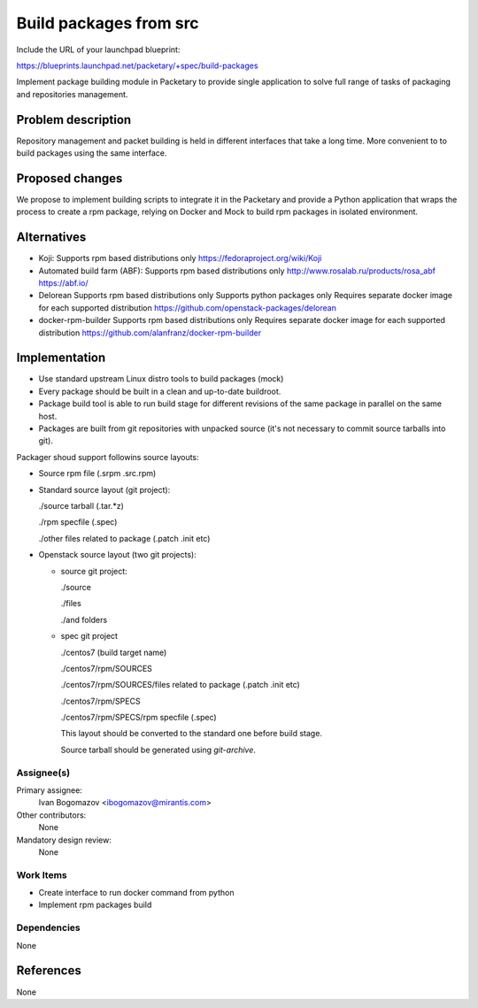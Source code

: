 ..
 This work is licensed under a Creative Commons Attribution 3.0 Unported
 License.

 http://creativecommons.org/licenses/by/3.0/legalcode

==========================================
Build packages from src
==========================================

Include the URL of your launchpad blueprint:

https://blueprints.launchpad.net/packetary/+spec/build-packages

Implement package building module in Packetary to provide single application to
solve full range of tasks of packaging and repositories management.


--------------------
Problem description
--------------------

Repository management and packet building is 
held in different interfaces that take a long time. 
More convenient to to build packages using the same interface.

----------------
Proposed changes
----------------

We propose to implement building scripts to integrate it in 
the Packetary and provide a Python application that wraps the
process to create a rpm package, relying on Docker and Mock to build rpm
packages in isolated environment.



------------
Alternatives
------------

* Koji:
  Supports rpm based distributions only
  https://fedoraproject.org/wiki/Koji

* Automated build farm (ABF):
  Supports rpm based distributions only
  http://www.rosalab.ru/products/rosa_abf
  https://abf.io/

* Delorean
  Supports rpm based distributions only
  Supports python packages only
  Requires separate docker image for each supported distribution
  https://github.com/openstack-packages/delorean

* docker-rpm-builder
  Supports rpm based distributions only
  Requires separate docker image for each supported distribution
  https://github.com/alanfranz/docker-rpm-builder

--------------
Implementation
--------------


*     Use standard upstream Linux distro tools to build packages (mock)

*     Every package should be built in a clean and up-to-date buildroot.

*     Package build tool is able to run build stage for different revisions of the same package in parallel on the same host.

*     Packages are built from git repositories with unpacked source (it's not necessary to commit source tarballs into git).


Packager shoud support followins source layouts:

- Source rpm file (.srpm .src.rpm)

- Standard source layout (git project):


  ./source tarball (.tar.*z)

  ./rpm specfile (.spec)

  ./other files related to package (.patch .init etc)

- Openstack source layout (two git projects):

  - source git project:

    ./source
    
    ./files

    ./and folders

  - spec git project

    ./centos7 (build target name)

    ./centos7/rpm/SOURCES

    ./centos7/rpm/SOURCES/files related to package (.patch .init etc)

    ./centos7/rpm/SPECS

    ./centos7/rpm/SPECS/rpm specfile (.spec)

    This layout should be converted to the standard one before build stage.
    
    Source tarball should be generated using `git-archive`.


Assignee(s)
===========

Primary assignee:
  Ivan Bogomazov <ibogomazov@mirantis.com>

Other contributors:
  None

Mandatory design review:
  None


Work Items
==========

* Create interface to run docker command from python

* Implement rpm packages build



Dependencies
============

None

----------
References
----------

None

